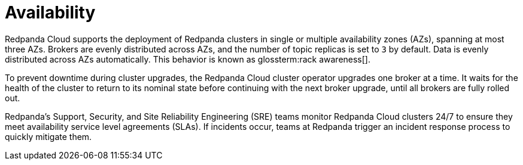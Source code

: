 = Availability
:description: Learn how Redpanda Cloud supports deploying clusters in single or multiple availability zones (AZs).
:page-aliases: deploy:deployment-option/cloud/security/cloud-availability.adoc

Redpanda Cloud supports the deployment of Redpanda clusters in single or multiple
availability zones (AZs), spanning at most three AZs. Brokers are evenly distributed
across AZs, and the number of topic replicas is set to `3` by default. Data is evenly distributed across AZs automatically. This behavior is
known as glossterm:rack awareness[].

To prevent downtime during cluster upgrades, the Redpanda Cloud
cluster operator upgrades one broker at a time. It
waits for the health of the cluster to return to its nominal state before
continuing with the next broker upgrade, until all brokers are fully rolled out.

Redpanda's Support, Security, and Site Reliability Engineering (SRE) teams monitor
Redpanda Cloud clusters 24/7 to ensure they meet availability service level
agreements (SLAs). If incidents occur, teams at Redpanda trigger an incident
response process to quickly mitigate them.
